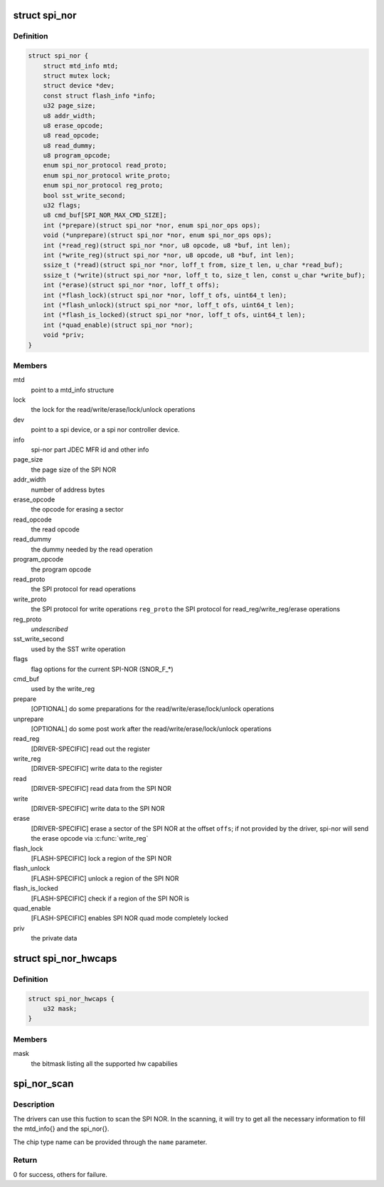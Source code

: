 .. -*- coding: utf-8; mode: rst -*-
.. src-file: include/linux/mtd/spi-nor.h

.. _`spi_nor`:

struct spi_nor
==============

.. c:type:: struct spi_nor

    Structure for defining a the SPI NOR layer

.. _`spi_nor.definition`:

Definition
----------

.. code-block:: c

    struct spi_nor {
        struct mtd_info mtd;
        struct mutex lock;
        struct device *dev;
        const struct flash_info *info;
        u32 page_size;
        u8 addr_width;
        u8 erase_opcode;
        u8 read_opcode;
        u8 read_dummy;
        u8 program_opcode;
        enum spi_nor_protocol read_proto;
        enum spi_nor_protocol write_proto;
        enum spi_nor_protocol reg_proto;
        bool sst_write_second;
        u32 flags;
        u8 cmd_buf[SPI_NOR_MAX_CMD_SIZE];
        int (*prepare)(struct spi_nor *nor, enum spi_nor_ops ops);
        void (*unprepare)(struct spi_nor *nor, enum spi_nor_ops ops);
        int (*read_reg)(struct spi_nor *nor, u8 opcode, u8 *buf, int len);
        int (*write_reg)(struct spi_nor *nor, u8 opcode, u8 *buf, int len);
        ssize_t (*read)(struct spi_nor *nor, loff_t from, size_t len, u_char *read_buf);
        ssize_t (*write)(struct spi_nor *nor, loff_t to, size_t len, const u_char *write_buf);
        int (*erase)(struct spi_nor *nor, loff_t offs);
        int (*flash_lock)(struct spi_nor *nor, loff_t ofs, uint64_t len);
        int (*flash_unlock)(struct spi_nor *nor, loff_t ofs, uint64_t len);
        int (*flash_is_locked)(struct spi_nor *nor, loff_t ofs, uint64_t len);
        int (*quad_enable)(struct spi_nor *nor);
        void *priv;
    }

.. _`spi_nor.members`:

Members
-------

mtd
    point to a mtd_info structure

lock
    the lock for the read/write/erase/lock/unlock operations

dev
    point to a spi device, or a spi nor controller device.

info
    spi-nor part JDEC MFR id and other info

page_size
    the page size of the SPI NOR

addr_width
    number of address bytes

erase_opcode
    the opcode for erasing a sector

read_opcode
    the read opcode

read_dummy
    the dummy needed by the read operation

program_opcode
    the program opcode

read_proto
    the SPI protocol for read operations

write_proto
    the SPI protocol for write operations
    \ ``reg_proto``\            the SPI protocol for read_reg/write_reg/erase operations

reg_proto
    *undescribed*

sst_write_second
    used by the SST write operation

flags
    flag options for the current SPI-NOR (SNOR_F\_\*)

cmd_buf
    used by the write_reg

prepare
    [OPTIONAL] do some preparations for the
    read/write/erase/lock/unlock operations

unprepare
    [OPTIONAL] do some post work after the
    read/write/erase/lock/unlock operations

read_reg
    [DRIVER-SPECIFIC] read out the register

write_reg
    [DRIVER-SPECIFIC] write data to the register

read
    [DRIVER-SPECIFIC] read data from the SPI NOR

write
    [DRIVER-SPECIFIC] write data to the SPI NOR

erase
    [DRIVER-SPECIFIC] erase a sector of the SPI NOR
    at the offset \ ``offs``\ ; if not provided by the driver,
    spi-nor will send the erase opcode via \ :c:func:`write_reg`\ 

flash_lock
    [FLASH-SPECIFIC] lock a region of the SPI NOR

flash_unlock
    [FLASH-SPECIFIC] unlock a region of the SPI NOR

flash_is_locked
    [FLASH-SPECIFIC] check if a region of the SPI NOR is

quad_enable
    [FLASH-SPECIFIC] enables SPI NOR quad mode
    completely locked

priv
    the private data

.. _`spi_nor_hwcaps`:

struct spi_nor_hwcaps
=====================

.. c:type:: struct spi_nor_hwcaps

    Structure for describing the hardware capabilies supported by the SPI controller (bus master).

.. _`spi_nor_hwcaps.definition`:

Definition
----------

.. code-block:: c

    struct spi_nor_hwcaps {
        u32 mask;
    }

.. _`spi_nor_hwcaps.members`:

Members
-------

mask
    the bitmask listing all the supported hw capabilies

.. _`spi_nor_scan`:

spi_nor_scan
============

.. c:function:: int spi_nor_scan(struct spi_nor *nor, const char *name, const struct spi_nor_hwcaps *hwcaps)

    scan the SPI NOR

    :param struct spi_nor \*nor:
        the spi_nor structure

    :param const char \*name:
        the chip type name

    :param const struct spi_nor_hwcaps \*hwcaps:
        the hardware capabilities supported by the controller driver

.. _`spi_nor_scan.description`:

Description
-----------

The drivers can use this fuction to scan the SPI NOR.
In the scanning, it will try to get all the necessary information to
fill the mtd_info{} and the spi_nor{}.

The chip type name can be provided through the \ ``name``\  parameter.

.. _`spi_nor_scan.return`:

Return
------

0 for success, others for failure.

.. This file was automatic generated / don't edit.

